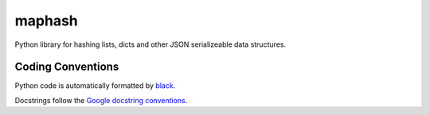 maphash
#######

.. image:: https://img.shields.io/pypi/v/maphash?color=%2334D058&label=pypi%20package
   :target: https://pypi.org/project/maphash/

Python library for hashing lists, dicts and other JSON serializeable data structures.

.. image:: https://asciinema.org/a/5L806jTbVjlpOdy8PWplAg9MC.svg
   :target: https://asciinema.org/a/5L806jTbVjlpOdy8PWplAg9MC

Coding Conventions
==================

Python code is automatically formatted by `black`_.

Docstrings follow the `Google docstring conventions`_.

.. _`black`: https://github.com/psf/black
.. _Google docstring conventions: https://sphinxcontrib-napoleon.readthedocs.io/en/latest/example_google.html
